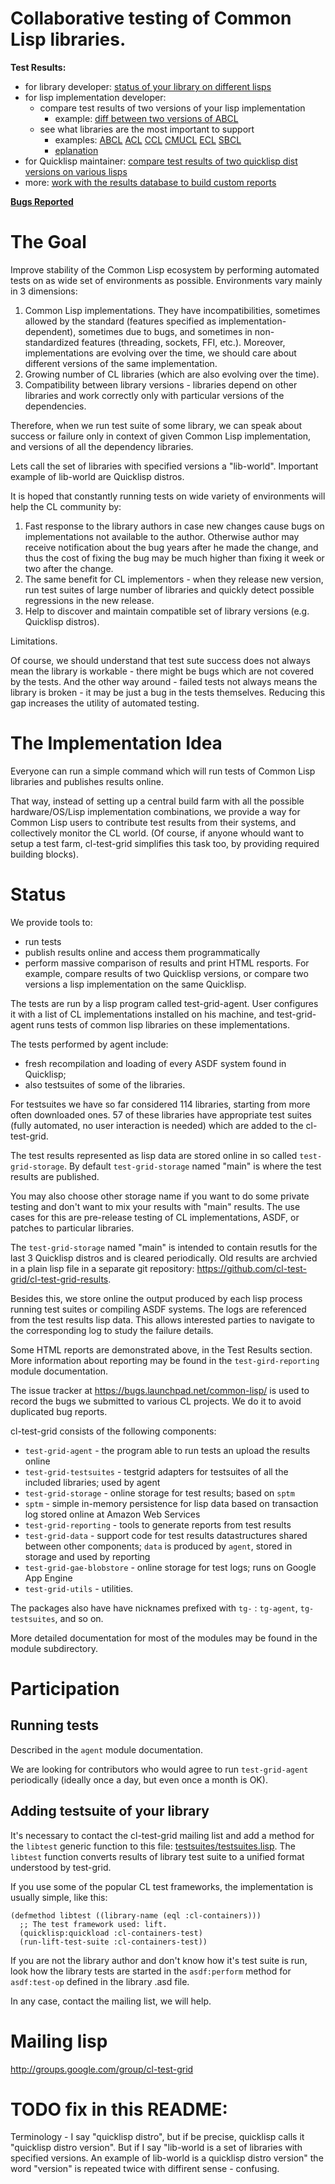 * Collaborative testing of Common Lisp libraries.

*Test Results:*

- for library developer: [[http://common-lisp.net/project/cl-test-grid/library/][status of your library on different lisps]]
- for lisp implementation developer:
  - compare test results of two versions of your lisp implementation
    - example: [[http://common-lisp.net/project/cl-test-grid/abcl.html][diff between two versions of ABCL]]
  - see what libraries are the most important to support  
    - examples: 
      [[http://common-lisp.net/project/cl-test-grid/abcl-load-failures.html][ABCL]]
      [[http://common-lisp.net/project/cl-test-grid/acl-load-failures.html][ACL]]
      [[http://common-lisp.net/project/cl-test-grid/ccl-load-failures.html][CCL]]
      [[http://common-lisp.net/project/cl-test-grid/cmucl-load-failures.html][CMUCL]]
      [[http://common-lisp.net/project/cl-test-grid/ecl-load-failures.html][ECL]]
      [[http://common-lisp.net/project/cl-test-grid/sbcl-load-failures.html][SBCL]]
    - [[https://github.com/cl-test-grid/cl-test-grid/tree/dev/reporting#combining-failures-and-dependency-information][eplanation]]
- for Quicklisp maintainer: [[http://common-lisp.net/project/cl-test-grid/quicklisp-diff.html][compare test results of two quicklisp dist versions on various lisps]]
- more: [[https://github.com/cl-test-grid/cl-test-grid/tree/master/reporting][work with the results database to build custom reports]]

*[[https://bugs.launchpad.net/common-lisp][Bugs Reported]]*

* The Goal
  Improve stability of the Common Lisp ecosystem
  by performing automated tests on as wide set of 
  environments as possible. Environments vary
  mainly in 3 dimensions:

  1. Common Lisp implementations. They have incompatibilities,
     sometimes allowed by the standard (features specified
     as implementation-dependent), sometimes due to bugs,
     and sometimes in non-standardized features (threading,
     sockets, FFI, etc.). Moreover, implementations are
     evolving over the time, we should care about different
     versions of the same implementation.
  2. Growing number of CL libraries (which are also evolving 
     over the time).
  3. Compatibility between library versions - libraries
     depend on other libraries and work correctly
     only with particular versions of the dependencies.
 
  Therefore, when we run test suite of some library, we can speak 
  about success or failure only in context of given Common Lisp 
  implementation, and versions of all the dependency libraries.
  
  Lets call the set of libraries with specified versions a "lib-world".  
  Important example of lib-world are Quicklisp distros.
  
  It is hoped that constantly running tests on wide variety 
  of environments will help the CL community by:
  
  1. Fast response to the library authors in case new
     changes cause bugs on implementations not available
     to the author. Otherwise author may receive notification
     about the bug years after he made the change, and 
     thus the cost of fixing the bug may be much higher than
     fixing it week or two after the change.
  2. The same benefit for CL implementors - when they
     release new version, run test suites of large
     number of libraries and quickly detect
     possible regressions in the new release.
  3. Help to discover and maintain compatible
     set of library versions (e.g. Quicklisp distros).

  Limitations.

  Of course, we should understand that test sute success
  does not always mean the library is workable -
  there might be bugs which are not covered by the tests.
  And the other way around - failed tests not always
  means the library is broken - it may be just 
  a bug in the tests themselves. 
  Reducing this gap increases the utility of automated testing.

* The Implementation Idea
  Everyone can run a simple command which will run tests 
  of Common Lisp libraries and publishes results
  online.

  That way, instead of setting up a central build farm with 
  all the possible hardware/OS/Lisp implementation combinations,
  we provide a way for Common Lisp users to contribute
  test results from their systems, and collectively
  monitor the CL world. (Of course, if anyone whould want
  to setup a test farm, cl-test-grid simplifies this task too,
  by providing required building blocks).

* Status
  We provide tools to:
  - run tests
  - publish results online and access them programmatically
  - perform massive comparison of results and print HTML
    resports. For example, compare results of two Quicklisp
    versions, or compare two versions a lisp implementation
    on the same Quicklisp.

  The tests are run by a lisp program called test-grid-agent.
  User configures it with a list of CL implementations installed
  on his machine, and test-grid-agent runs tests of common lisp
  libraries on these implementations.

  The tests performed by agent include:
  - fresh recompilation and loading of every ASDF system found in Quicklisp;
  - also testsuites of some of the libraries.

  For testsuites we have so far considered 114 libraries,
  starting from more often downloaded ones.
  57 of these libraries have appropriate test suites
  (fully automated, no user interaction is needed) which
  are added to the cl-test-grid.
  
  The test results represented as lisp data are stored online
  in so called =test-grid-storage=. By default =test-grid-storage=
  named "main" is where the test results are published.

  You may also choose other storage name if you want to do some private
  testing and don't want to mix your results with "main" results.
  The use cases for this are pre-release testing of CL implementations,
  ASDF, or patches to particular libraries.

  The =test-grid-storage= named "main" is intended to contain resutls
  for the last 3 Quicklisp distros and is cleared periodically.
  Old results are archvied in a plain lisp file in a separate git repository:
  https://github.com/cl-test-grid/cl-test-grid-results.

  Besides this, we store online the output produced by
  each lisp process running test suites or compiling ASDF systems.
  The logs are referenced from the test results lisp data.
  This allows interested parties to navigate to the corresponding
  log to study the failure details.

  Some HTML reports are demonstrated above, in the Test Results
  section. More information about reporting may be found
  in the =test-gird-reporting= module documentation.

  The issue tracker at https://bugs.launchpad.net/common-lisp/
  is used to record the bugs we submitted to various CL projects.
  We do it to avoid duplicated bug reports.

  cl-test-grid consists of the following components:
  - =test-grid-agent= - the program able to run tests an upload the results online
  - =test-grid-testsuites= - testgrid adapters for testsuites of all the included
    libraries; used by agent
  - =test-grid-storage= - online storage for test results; based on =sptm=
  - =sptm= - simple in-memory persistence for lisp data based on transaction log
    stored online at Amazon Web Services
  - =test-grid-reporting= - tools to generate reports from test results
  - =test-grid-data= - support code for test results datastructures shared between other
    components; =data= is produced by =agent=, stored in storage and used by reporting
  - =test-grid-gae-blobstore= - online storage for test logs; runs on Google App Engine
  - =test-grid-utils= - utilities.

  The packages also have have nicknames prefixed with =tg-= : =tg-agent=, =tg-testsuites=, and so on.

  More detailed documentation for most of the modules may be found in the module subdirectory.

* Participation
** Running tests
   Described in the =agent= module documentation.

   We are looking for contributors who would agree to run
   =test-grid-agent= periodically (ideally once a day, but even
   once a month is OK).

** Adding testsuite of your library

   It's necessary to contact the cl-test-grid mailing list
   and add a method for the =libtest= generic function to this file:
   [[https://github.com/cl-test-grid/cl-test-grid/blob/master/testsuites/testsuites.lisp][testsuites/testsuites.lisp]]. The =libtest= function converts
   results of library test suite to a unified format
   understood by test-grid.

   If you use some of the popular CL test frameworks,
   the implementation is usually simple, like this:

   #+BEGIN_SRC common-lisp
   (defmethod libtest ((library-name (eql :cl-containers)))
     ;; The test framework used: lift.
     (quicklisp:quickload :cl-containers-test)
     (run-lift-test-suite :cl-containers-test))
   #+END_SRC
   
   If you are not the library author and don't know how
   it's test suite is run, look how the library tests are
   started in the =asdf:perform= method for =asdf:test-op=
   defined in the library .asd file.

   In any case, contact the mailing list, we will help.

* Mailing lisp
  [[http://groups.google.com/group/cl-test-grid]]
* TODO fix in this README:
  Terminology - I say "quicklisp distro", but if be precise,
  quicklisp calls it "quicklisp distro version". But
  if I say "lib-world is a set of libraries with specified
  versions. An example of lib-world is a quicklisp 
  distro version" the word "version" is repeated twice
  with diffirent sense - confusing.
